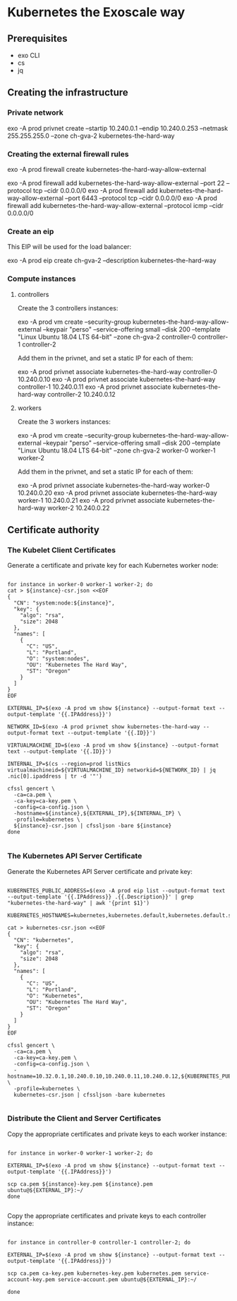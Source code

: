 * Kubernetes the Exoscale way
** Prerequisites

- exo CLI
- cs
- jq

** Creating the infrastructure
*** Private network

exo -A prod privnet create --startip 10.240.0.1 --endip 10.240.0.253 --netmask 255.255.255.0 --zone ch-gva-2 kubernetes-the-hard-way

*** Creating the external firewall rules

exo -A prod firewall create kubernetes-the-hard-way-allow-external

exo -A prod firewall add kubernetes-the-hard-way-allow-external --port 22 --protocol tcp --cidr 0.0.0.0/0
exo -A prod firewall add kubernetes-the-hard-way-allow-external --port 6443 --protocol tcp --cidr 0.0.0.0/0
exo -A prod firewall add kubernetes-the-hard-way-allow-external --protocol icmp --cidr 0.0.0.0/0

*** Create an eip

This EIP will be used for the load balancer:

exo -A prod eip create ch-gva-2 --description kubernetes-the-hard-way

*** Compute instances

**** controllers

Create the 3 controllers instances:

exo -A prod vm create --security-group kubernetes-the-hard-way-allow-external --keypair "perso" --service-offering small --disk 200 --template "Linux Ubuntu 18.04 LTS 64-bit" --zone ch-gva-2 controller-0 controller-1 controller-2

Add them in the privnet, and set a static IP for each of them:

exo -A prod privnet associate kubernetes-the-hard-way controller-0 10.240.0.10
exo -A prod privnet associate kubernetes-the-hard-way controller-1 10.240.0.11
exo -A prod privnet associate kubernetes-the-hard-way controller-2 10.240.0.12

**** workers

Create the 3 workers instances:

exo -A prod vm create --security-group kubernetes-the-hard-way-allow-external --keypair "perso" --service-offering small --disk 200 --template "Linux Ubuntu 18.04 LTS 64-bit" --zone ch-gva-2 worker-0 worker-1 worker-2

Add them in the privnet, and set a static IP for each of them:

exo -A prod privnet associate kubernetes-the-hard-way worker-0 10.240.0.20
exo -A prod privnet associate kubernetes-the-hard-way worker-1 10.240.0.21
exo -A prod privnet associate kubernetes-the-hard-way worker-2 10.240.0.22
** Certificate authority
*** The Kubelet Client Certificates

Generate a certificate and private key for each Kubernetes worker node:

#+BEGIN_SRC

for instance in worker-0 worker-1 worker-2; do
cat > ${instance}-csr.json <<EOF
{
  "CN": "system:node:${instance}",
  "key": {
    "algo": "rsa",
    "size": 2048
  },
  "names": [
    {
      "C": "US",
      "L": "Portland",
      "O": "system:nodes",
      "OU": "Kubernetes The Hard Way",
      "ST": "Oregon"
    }
  ]
}
EOF

EXTERNAL_IP=$(exo -A prod vm show ${instance} --output-format text --output-template '{{.IPAddress}}')

NETWORK_ID=$(exo -A prod privnet show kubernetes-the-hard-way --output-format text --output-template '{{.ID}}')

VIRTUALMACHINE_ID=$(exo -A prod vm show ${instance} --output-format text --output-template '{{.ID}}')

INTERNAL_IP=$(cs --region=prod listNics virtualmachineid=${VIRTUALMACHINE_ID} networkid=${NETWORK_ID} | jq .nic[0].ipaddress | tr -d '"')

cfssl gencert \
  -ca=ca.pem \
  -ca-key=ca-key.pem \
  -config=ca-config.json \
  -hostname=${instance},${EXTERNAL_IP},${INTERNAL_IP} \
  -profile=kubernetes \
  ${instance}-csr.json | cfssljson -bare ${instance}
done

#+END_SRC
*** The Kubernetes API Server Certificate
Generate the Kubernetes API Server certificate and private key:

#+BEGIN_SRC

KUBERNETES_PUBLIC_ADDRESS=$(exo -A prod eip list --output-format text --output-template '{{.IPAddress}} .{{.Description}}' | grep "kubernetes-the-hard-way" | awk '{print $1}')

KUBERNETES_HOSTNAMES=kubernetes,kubernetes.default,kubernetes.default.svc,kubernetes.default.svc.cluster,kubernetes.svc.cluster.local

cat > kubernetes-csr.json <<EOF
{
  "CN": "kubernetes",
  "key": {
    "algo": "rsa",
    "size": 2048
  },
  "names": [
    {
      "C": "US",
      "L": "Portland",
      "O": "Kubernetes",
      "OU": "Kubernetes The Hard Way",
      "ST": "Oregon"
    }
  ]
}
EOF

cfssl gencert \
  -ca=ca.pem \
  -ca-key=ca-key.pem \
  -config=ca-config.json \
  -hostname=10.32.0.1,10.240.0.10,10.240.0.11,10.240.0.12,${KUBERNETES_PUBLIC_ADDRESS},127.0.0.1,${KUBERNETES_HOSTNAMES} \
  -profile=kubernetes \
  kubernetes-csr.json | cfssljson -bare kubernetes

#+END_SRC

*** Distribute the Client and Server Certificates

Copy the appropriate certificates and private keys to each worker instance:

#+BEGIN_SRC

for instance in worker-0 worker-1 worker-2; do

EXTERNAL_IP=$(exo -A prod vm show ${instance} --output-format text --output-template '{{.IPAddress}}')

scp ca.pem ${instance}-key.pem ${instance}.pem ubuntu@${EXTERNAL_IP}:~/
done

#+END_SRC

Copy the appropriate certificates and private keys to each controller instance:

#+BEGIN_SRC

for instance in controller-0 controller-1 controller-2; do

EXTERNAL_IP=$(exo -A prod vm show ${instance} --output-format text --output-template '{{.IPAddress}}')

scp ca.pem ca-key.pem kubernetes-key.pem kubernetes.pem service-account-key.pem service-account.pem ubuntu@${EXTERNAL_IP}:~/

done

#+END_SRC

